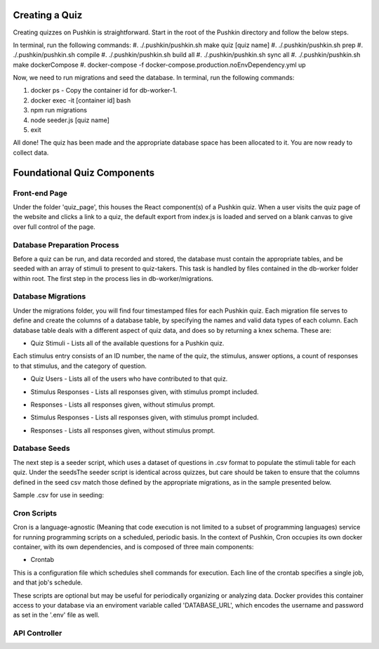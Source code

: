 .. _new-quiz:

Creating a Quiz
================

Creating quizzes on Pushkin is straightforward. Start in the root of the Pushkin directory and follow the below steps.

In terminal, run the following commands:
#. ./.pushkin/pushkin.sh make quiz [quiz name]
#. ./.pushkin/pushkin.sh prep
#. ./.pushkin/pushkin.sh compile
#. ./.pushkin/pushkin.sh build all
#. ./.pushkin/pushkin.sh sync all
#. ./.pushkin/pushkin.sh make dockerCompose
#. docker-compose -f docker-compose.production.noEnvDependency.yml up

Now, we need to run migrations and seed the database. In terminal, run the following commands:

#. docker ps - Copy the container id for db-worker-1.
#. docker exec -it [container id] bash
#. npm run migrations
#. node seeder.js [quiz name]
#. exit

All done! The quiz has been made and the appropriate database space has been allocated to it. You are now ready to collect data.


.. _`foundational quiz components`:
Foundational Quiz Components
=============================

Front-end Page
---------------
Under the folder 'quiz_page', this houses the React component(s) of a Pushkin quiz. When a user visits the quiz page of the website and clicks a link to a quiz, the default export from index.js is loaded and served on a blank canvas to give over full control of the page.

Database Preparation Process
---------------

Before a quiz can be run, and data recorded and stored, the database must contain the appropriate tables, and be seeded with an array of stimuli to present to quiz-takers. This task is handled by files contained in the db-worker folder within root. The first step in the process lies in db-worker/migrations.  

Database Migrations
---------------

Under the migrations folder, you will find four timestamped files for each Pushkin quiz. Each migration file serves to define and create the columns of a database table, by specifying the names and valid data types of each column. Each database table deals with a different aspect of quiz data, and does so by returning a knex schema. These are:

* Quiz Stimuli - Lists all of the available questions for a Pushkin quiz.

Each stimulus entry consists of an ID number, the name of the quiz, the stimulus, answer options, a count of responses to that stimulus, and the category of question.

.. image:: stim.png

* Quiz Users - Lists all of the users who have contributed to that quiz.

.. image:: user.png

* Stimulus Responses - Lists all responses given, with stimulus prompt included.

.. image:: stimResp.png

* Responses - Lists all responses given, without stimulus prompt. 

.. image:: responses.png

.. image:: user.png

* Stimulus Responses - Lists all responses given, with stimulus prompt included.

.. image:: stimResp.png

* Responses - Lists all responses given, without stimulus prompt. 

.. image:: responses.png

Database Seeds
---------------

The next step is a seeder script, which uses a dataset of questions in .csv format to populate the stimuli table for each quiz. Under the seedsThe seeder script is identical across quizzes, but care should be taken to ensure that the columns defined in the seed csv match those defined by the appropriate migrations, as in the sample presented below.

Sample .csv for use in seeding:

.. image:: seeds.png


Cron Scripts
---------------

Cron is a language-agnostic (Meaning that code execution is not limited to a subset of programming languages) service for running programming scripts on a scheduled, periodic basis. In the context of Pushkin, Cron occupies its own docker container, with its own dependencies, and is composed of three main components:

* Crontab

This is a configuration file which schedules shell commands for execution. Each line of the crontab specifies a single job, and that job's schedule. 

These scripts are optional but may be useful for periodically organizing or analyzing data. Docker provides this container access to your database via an enviroment variable called 'DATABASE_URL', which encodes the username and password as set in the '.env' file as well.


API Controller
---------------
